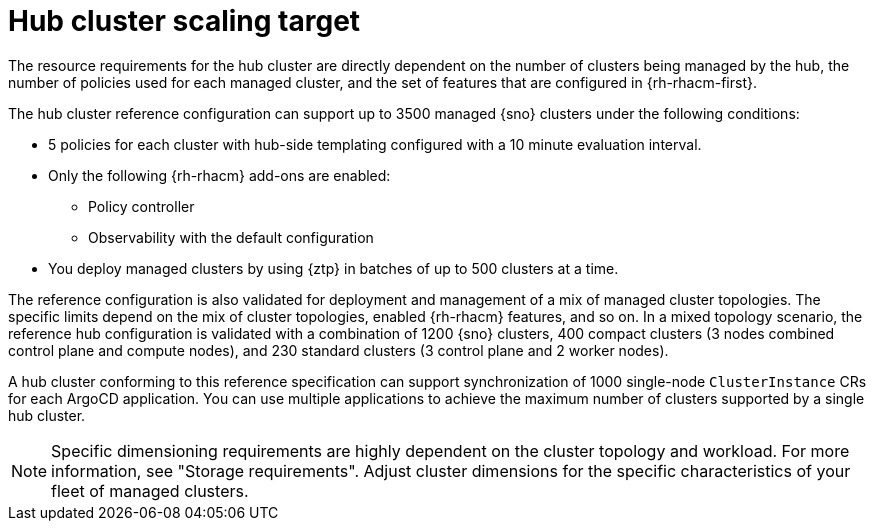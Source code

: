:_mod-docs-content-type: REFERENCE
[id="telco-hub-scaling-targets_{context}"]
= Hub cluster scaling target

The resource requirements for the hub cluster are directly dependent on the number of clusters being managed by the hub, the number of policies used for each managed cluster, and the set of features that are configured in {rh-rhacm-first}.

The hub cluster reference configuration can support up to 3500 managed {sno} clusters under the following conditions:

* 5 policies for each cluster with hub-side templating configured with a 10 minute evaluation interval.

* Only the following {rh-rhacm} add-ons are enabled:

** Policy controller
** Observability with the default configuration

* You deploy managed clusters by using {ztp} in batches of up to 500 clusters at a time.

The reference configuration is also validated for deployment and management of a mix of managed cluster topologies.
The specific limits depend on the mix of cluster topologies, enabled {rh-rhacm} features, and so on.
In a mixed topology scenario, the reference hub configuration is validated with a combination of 1200 {sno} clusters, 400 compact clusters (3 nodes combined control plane and compute nodes), and 230 standard clusters (3 control plane and 2 worker nodes).

A hub cluster conforming to this reference specification can support synchronization of 1000 single-node `ClusterInstance` CRs for each ArgoCD application.
You can use multiple applications to achieve the maximum number of clusters supported by a single hub cluster.

[NOTE]
====
Specific dimensioning requirements are highly dependent on the cluster topology and workload.
For more information, see "Storage requirements".
Adjust cluster dimensions for the specific characteristics of your fleet of managed clusters.
====